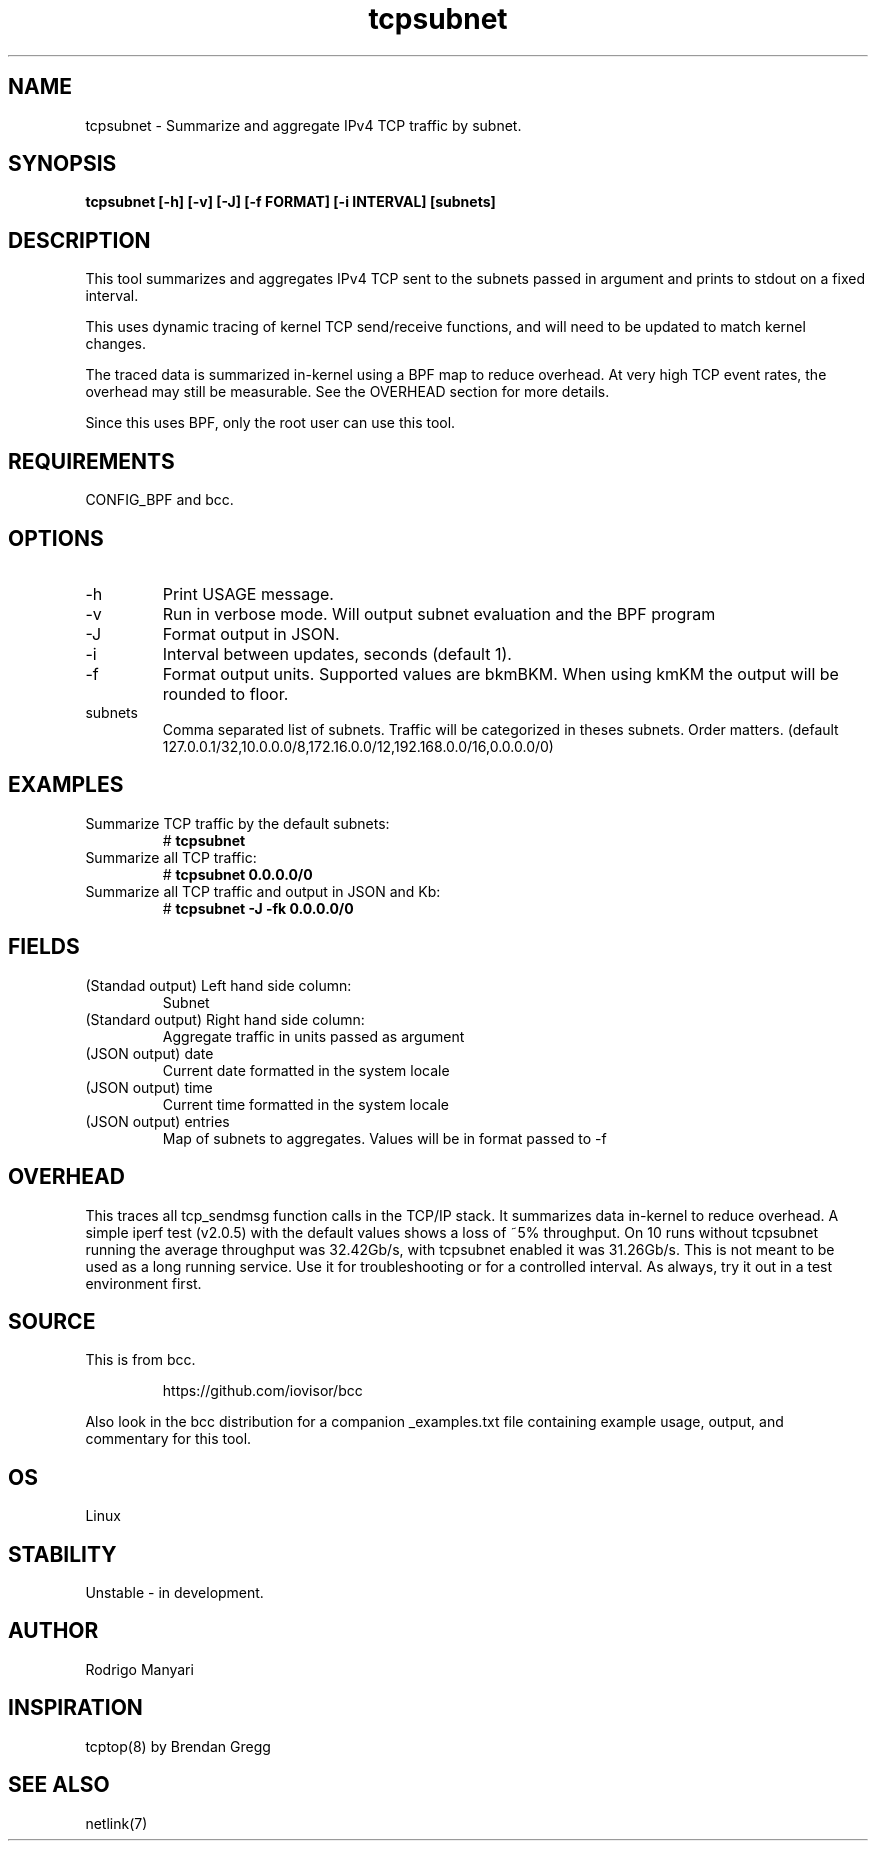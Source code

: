 
.TH tcpsubnet 8  "2018-03-01" "USER COMMANDS"
.SH NAME
tcpsubnet \- Summarize and aggregate IPv4 TCP traffic by subnet.
.SH SYNOPSIS
.B tcpsubnet [\-h] [\-v] [\-J] [\-f FORMAT] [\-i INTERVAL] [subnets]
.SH DESCRIPTION
This tool summarizes and aggregates IPv4 TCP sent to the subnets
passed in argument and prints to stdout on a fixed interval.

This uses dynamic tracing of kernel TCP send/receive functions, and will
need to be updated to match kernel changes.

The traced data is summarized in-kernel using a BPF map to reduce overhead.
At very high TCP event rates, the overhead may still be measurable.
See the OVERHEAD section for more details.

Since this uses BPF, only the root user can use this tool.
.SH REQUIREMENTS
CONFIG_BPF and bcc.
.SH OPTIONS
.TP
\-h
Print USAGE message.
.TP
\-v
Run in verbose mode. Will output subnet evaluation and the BPF program
.TP
\-J
Format output in JSON.
.TP
\-i
Interval between updates, seconds (default 1).
.TP
\-f
Format output units. Supported values are bkmBKM. When using
kmKM the output will be rounded to floor.
.TP
subnets
Comma separated list of subnets. Traffic will be categorized
in theses subnets. Order matters.
(default 127.0.0.1/32,10.0.0.0/8,172.16.0.0/12,192.168.0.0/16,0.0.0.0/0)
.SH EXAMPLES
.TP
Summarize TCP traffic by the default subnets:
#
.B tcpsubnet
.TP
Summarize all TCP traffic:
#
.B tcpsubnet 0.0.0.0/0
.TP
Summarize all TCP traffic and output in JSON and Kb:
#
.B tcpsubnet -J -fk 0.0.0.0/0
.SH FIELDS
.TP
(Standad output) Left hand side column:
Subnet
.TP
(Standard output) Right hand side column:
Aggregate traffic in units passed as argument
.TP
(JSON output) date
Current date formatted in the system locale
.TP
(JSON output) time
Current time formatted in the system locale
.TP
(JSON output) entries
Map of subnets to aggregates. Values will be in format passed to -f
.SH OVERHEAD
This traces all tcp_sendmsg function calls in the TCP/IP stack.
It summarizes data in-kernel to reduce overhead.
A simple iperf test (v2.0.5) with the default values shows a loss
of ~5% throughput. On 10 runs without tcpsubnet running the average
throughput was 32.42Gb/s, with tcpsubnet enabled it was 31.26Gb/s.
This is not meant to be used as a long running service. Use it
for troubleshooting or for a controlled interval. As always,
try it out in a test environment first.

.SH SOURCE
This is from bcc.
.IP
https://github.com/iovisor/bcc
.PP
Also look in the bcc distribution for a companion _examples.txt file containing
example usage, output, and commentary for this tool.
.SH OS
Linux
.SH STABILITY
Unstable - in development.
.SH AUTHOR
Rodrigo Manyari
.SH INSPIRATION
tcptop(8) by Brendan Gregg
.SH SEE ALSO
netlink(7)